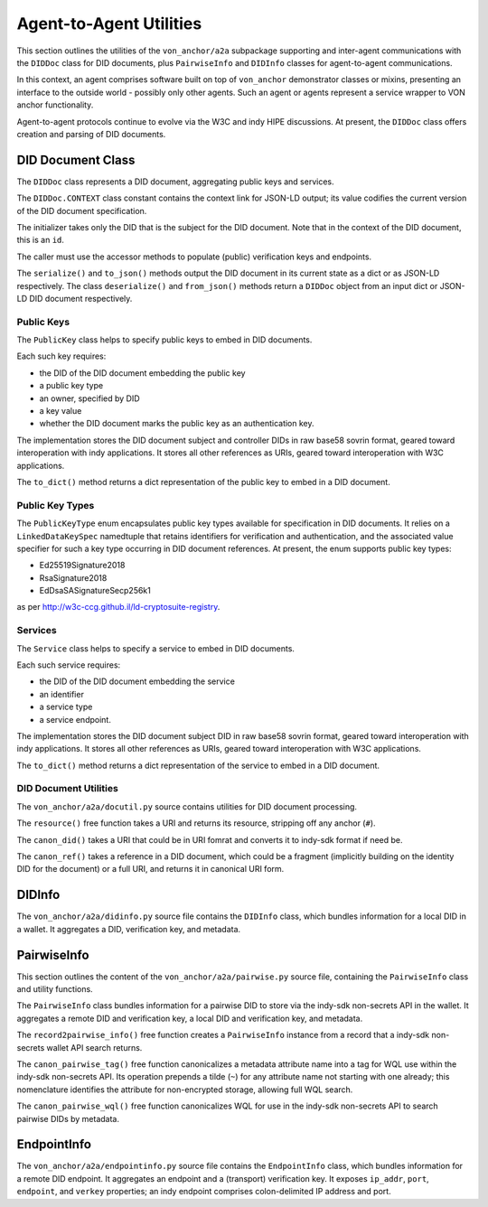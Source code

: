 ******************************
Agent-to-Agent Utilities
******************************

This section outlines the utilities of the ``von_anchor/a2a`` subpackage supporting and inter-agent communications with the ``DIDDoc`` class for DID documents, plus ``PairwiseInfo`` and ``DIDInfo`` classes for agent-to-agent communications.

In this context, an agent comprises software built on top of ``von_anchor`` demonstrator classes or mixins, presenting an interface to the outside world - possibly only other agents. Such an agent or agents represent a service wrapper to VON anchor functionality.

Agent-to-agent protocols continue to evolve via the W3C and indy HIPE discussions. At present, the ``DIDDoc`` class offers creation and parsing of DID documents.

DID Document Class
###################################

The ``DIDDoc`` class represents a DID document, aggregating public keys and services.

The ``DIDDoc.CONTEXT`` class constant contains the context link for JSON-LD output; its value codifies the current version of the DID document specification.

The initializer takes only the DID that is the subject for the DID document. Note that in the context of the DID document, this is an ``id``.

The caller must use the accessor methods to populate (public) verification keys and endpoints.

The ``serialize()`` and ``to_json()`` methods output the DID document in its current state as a dict or as JSON-LD respectively. The class ``deserialize()`` and ``from_json()`` methods return a ``DIDDoc`` object from an input dict or JSON-LD DID document respectively.

Public Keys
+++++++++++++++++++++++++++++++++++

The ``PublicKey`` class helps to specify public keys to embed in DID documents.

Each such key requires:

* the DID of the DID document embedding the public key
* a public key type
* an owner, specified by DID
* a key value
* whether the DID document marks the public key as an authentication key.

The implementation stores the DID document subject and controller DIDs in raw base58 sovrin format, geared toward
interoperation with indy applications. It stores all other references as URIs, geared toward interoperation
with W3C applications.

The ``to_dict()`` method returns a dict representation of the public key to embed in a DID document.

Public Key Types
+++++++++++++++++++++++++++++++++++

The ``PublicKeyType`` enum encapsulates public key types available for specification in DID documents. It relies on a ``LinkedDataKeySpec`` namedtuple that retains identifiers for verification and authentication, and the associated value specifier for such a key type occurring in DID document references. At present, the enum supports public key types:

* Ed25519Signature2018
* RsaSignature2018
* EdDsaSASignatureSecp256k1

as per http://w3c-ccg.github.il/ld-cryptosuite-registry.

Services
+++++++++++++++++++++++++++++++++++

The ``Service`` class helps to specify a service to embed in DID documents.

Each such service requires:

* the DID of the DID document embedding the service
* an identifier
* a service type
* a service endpoint.

The implementation stores the DID document subject DID in raw base58 sovrin format, geared toward
interoperation with indy applications. It stores all other references as URIs, geared toward interoperation
with W3C applications.

The ``to_dict()`` method returns a dict representation of the service to embed in a DID document.

DID Document Utilities
+++++++++++++++++++++++++++++++++++

The ``von_anchor/a2a/docutil.py`` source contains utilities for DID document processing.

The ``resource()`` free function takes a URI and returns its resource, stripping off any anchor (``#``).

The ``canon_did()`` takes a URI that could be in URI fomrat and converts it to indy-sdk format if need be.

The ``canon_ref()`` takes a reference in a DID document, which could be a fragment (implicitly building on the identity DID for the document) or a full URI, and returns it in canonical URI form.

.. _did-info:

DIDInfo
###################################

The ``von_anchor/a2a/didinfo.py`` source file contains the ``DIDInfo`` class, which bundles information for a local DID in a wallet. It aggregates a DID, verification key, and metadata.

.. _pairwise-info:

PairwiseInfo
###################################

This section outlines the content of the ``von_anchor/a2a/pairwise.py`` source file, containing the ``PairwiseInfo`` class and utility functions.

The ``PairwiseInfo`` class bundles information for a pairwise DID to store via the indy-sdk non-secrets API in the wallet. It aggregates a remote DID and verification key, a local DID and verification key, and metadata.

The ``record2pairwise_info()`` free function creates a ``PairwiseInfo`` instance from a record that a indy-sdk non-secrets wallet API search returns.

The ``canon_pairwise_tag()`` free function canonicalizes a metadata attribute name into a tag for WQL use within the indy-sdk non-secrets API. Its operation prepends a tilde (``~``) for any attribute name not starting with one already; this nomenclature identifies the attribute for non-encrypted storage, allowing full WQL search.

The ``canon_pairwise_wql()`` free function canonicalizes WQL for use in the indy-sdk non-secrets API to search pairwise DIDs by metadata.

.. _endpoint-info:

EndpointInfo
###################################

The ``von_anchor/a2a/endpointinfo.py`` source file contains the ``EndpointInfo`` class, which bundles information for a remote DID endpoint. It aggregates an endpoint and a (transport) verification key. It exposes ``ip_addr``, ``port``, ``endpoint``, and ``verkey`` properties; an indy endpoint comprises colon-delimited IP address and port.
